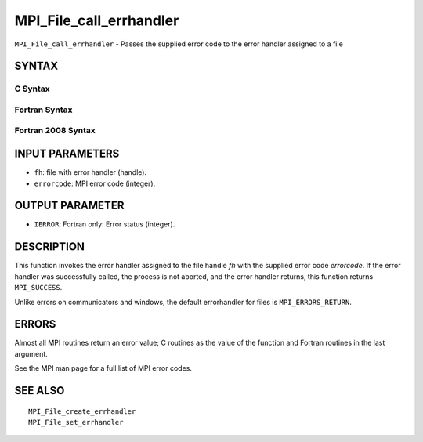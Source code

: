 MPI_File_call_errhandler
~~~~~~~~~~~~~~~~~~~~~~~~

``MPI_File_call_errhandler`` - Passes the supplied error code to the
error handler assigned to a file

SYNTAX
======

C Syntax
--------

.. code-block:: c
   :linenos:

   #include <mpi.h>
   int MPI_File_call_errhandler(MPI_File fh, int errorcode)

Fortran Syntax
--------------

.. code-block:: fortran
   :linenos:

   USE MPI
   ! or the older form: INCLUDE 'mpif.h'
   MPI_FILE_CALL_ERRHANDLER(FH, ERRORCODE, IERROR)
   	INTEGER	FH, IERRORCODE, IERROR

Fortran 2008 Syntax
-------------------

.. code-block:: fortran
   :linenos:

   USE mpi_f08
   MPI_File_call_errhandler(fh, errorcode, ierror)
   	TYPE(MPI_File), INTENT(IN) :: fh
   	INTEGER, INTENT(IN) :: errorcode
   	INTEGER, OPTIONAL, INTENT(OUT) :: ierror

INPUT PARAMETERS
================

* ``fh``: file with error handler (handle). 

* ``errorcode``: MPI error code (integer). 

OUTPUT PARAMETER
================

* ``IERROR``: Fortran only: Error status (integer). 

DESCRIPTION
===========

This function invokes the error handler assigned to the file handle *fh*
with the supplied error code *errorcode*. If the error handler was
successfully called, the process is not aborted, and the error handler
returns, this function returns ``MPI_SUCCESS``.

Unlike errors on communicators and windows, the default errorhandler for
files is ``MPI_ERRORS_RETURN``.

ERRORS
======

Almost all MPI routines return an error value; C routines as the value
of the function and Fortran routines in the last argument.

See the MPI man page for a full list of MPI error codes.

SEE ALSO
========

::

   MPI_File_create_errhandler
   MPI_File_set_errhandler
